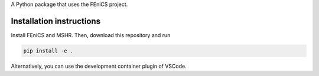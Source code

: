 A Python package that uses the FEniCS project.

Installation instructions
-------------------------
Install FEniCS and MSHR. Then, download this repository and run

.. code:: bash

    pip install -e .

Alternatively, you can use the development container plugin of VSCode.

